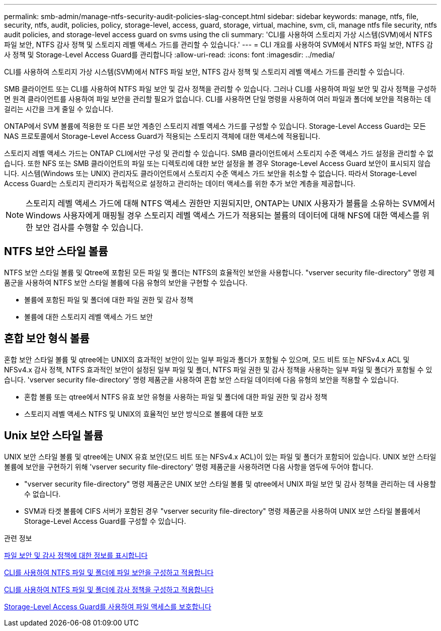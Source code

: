 ---
permalink: smb-admin/manage-ntfs-security-audit-policies-slag-concept.html 
sidebar: sidebar 
keywords: manage, ntfs, file, security, ntfs, audit, policies, policy, storage-level, access, guard, storage, virtual, machine, svm, cli, manage ntfs file security, ntfs audit policies, and storage-level access guard on svms using the cli 
summary: 'CLI를 사용하여 스토리지 가상 시스템(SVM)에서 NTFS 파일 보안, NTFS 감사 정책 및 스토리지 레벨 액세스 가드를 관리할 수 있습니다.' 
---
= CLI 개요를 사용하여 SVM에서 NTFS 파일 보안, NTFS 감사 정책 및 Storage-Level Access Guard를 관리합니다
:allow-uri-read: 
:icons: font
:imagesdir: ../media/


[role="lead"]
CLI를 사용하여 스토리지 가상 시스템(SVM)에서 NTFS 파일 보안, NTFS 감사 정책 및 스토리지 레벨 액세스 가드를 관리할 수 있습니다.

SMB 클라이언트 또는 CLI를 사용하여 NTFS 파일 보안 및 감사 정책을 관리할 수 있습니다. 그러나 CLI를 사용하여 파일 보안 및 감사 정책을 구성하면 원격 클라이언트를 사용하여 파일 보안을 관리할 필요가 없습니다. CLI를 사용하면 단일 명령을 사용하여 여러 파일과 폴더에 보안을 적용하는 데 걸리는 시간을 크게 줄일 수 있습니다.

ONTAP에서 SVM 볼륨에 적용한 또 다른 보안 계층인 스토리지 레벨 액세스 가드를 구성할 수 있습니다. Storage-Level Access Guard는 모든 NAS 프로토콜에서 Storage-Level Access Guard가 적용되는 스토리지 객체에 대한 액세스에 적용됩니다.

스토리지 레벨 액세스 가드는 ONTAP CLI에서만 구성 및 관리할 수 있습니다. SMB 클라이언트에서 스토리지 수준 액세스 가드 설정을 관리할 수 없습니다. 또한 NFS 또는 SMB 클라이언트의 파일 또는 디렉토리에 대한 보안 설정을 볼 경우 Storage-Level Access Guard 보안이 표시되지 않습니다. 시스템(Windows 또는 UNIX) 관리자도 클라이언트에서 스토리지 수준 액세스 가드 보안을 취소할 수 없습니다. 따라서 Storage-Level Access Guard는 스토리지 관리자가 독립적으로 설정하고 관리하는 데이터 액세스를 위한 추가 보안 계층을 제공합니다.


NOTE: 스토리지 레벨 액세스 가드에 대해 NTFS 액세스 권한만 지원되지만, ONTAP는 UNIX 사용자가 볼륨을 소유하는 SVM에서 Windows 사용자에게 매핑될 경우 스토리지 레벨 액세스 가드가 적용되는 볼륨의 데이터에 대해 NFS에 대한 액세스를 위한 보안 검사를 수행할 수 있습니다.



== NTFS 보안 스타일 볼륨

NTFS 보안 스타일 볼륨 및 Qtree에 포함된 모든 파일 및 폴더는 NTFS의 효율적인 보안을 사용합니다. "vserver security file-directory" 명령 제품군을 사용하여 NTFS 보안 스타일 볼륨에 다음 유형의 보안을 구현할 수 있습니다.

* 볼륨에 포함된 파일 및 폴더에 대한 파일 권한 및 감사 정책
* 볼륨에 대한 스토리지 레벨 액세스 가드 보안




== 혼합 보안 형식 볼륨

혼합 보안 스타일 볼륨 및 qtree에는 UNIX의 효과적인 보안이 있는 일부 파일과 폴더가 포함될 수 있으며, 모드 비트 또는 NFSv4.x ACL 및 NFSv4.x 감사 정책, NTFS 효과적인 보안이 설정된 일부 파일 및 폴더, NTFS 파일 권한 및 감사 정책을 사용하는 일부 파일 및 폴더가 포함될 수 있습니다. 'vserver security file-directory' 명령 제품군을 사용하여 혼합 보안 스타일 데이터에 다음 유형의 보안을 적용할 수 있습니다.

* 혼합 볼륨 또는 qtree에서 NTFS 유효 보안 유형을 사용하는 파일 및 폴더에 대한 파일 권한 및 감사 정책
* 스토리지 레벨 액세스 NTFS 및 UNIX의 효율적인 보안 방식으로 볼륨에 대한 보호




== Unix 보안 스타일 볼륨

UNIX 보안 스타일 볼륨 및 qtree에는 UNIX 유효 보안(모드 비트 또는 NFSv4.x ACL)이 있는 파일 및 폴더가 포함되어 있습니다. UNIX 보안 스타일 볼륨에 보안을 구현하기 위해 'vserver security file-directory' 명령 제품군을 사용하려면 다음 사항을 염두에 두어야 합니다.

* "vserver security file-directory" 명령 제품군은 UNIX 보안 스타일 볼륨 및 qtree에서 UNIX 파일 보안 및 감사 정책을 관리하는 데 사용할 수 없습니다.
* SVM과 타겟 볼륨에 CIFS 서버가 포함된 경우 "vserver security file-directory" 명령 제품군을 사용하여 UNIX 보안 스타일 볼륨에서 Storage-Level Access Guard를 구성할 수 있습니다.


.관련 정보
xref:display-file-security-audit-policies-concept.adoc[파일 보안 및 감사 정책에 대한 정보를 표시합니다]

xref:create-ntfs-security-descriptor-file-task.adoc[CLI를 사용하여 NTFS 파일 및 폴더에 파일 보안을 구성하고 적용합니다]

xref:configure-apply-audit-policies-ntfs-files-folders-task.adoc[CLI를 사용하여 NTFS 파일 및 폴더에 감사 정책을 구성하고 적용합니다]

xref:secure-file-access-storage-level-access-guard-concept.adoc[Storage-Level Access Guard를 사용하여 파일 액세스를 보호합니다]
